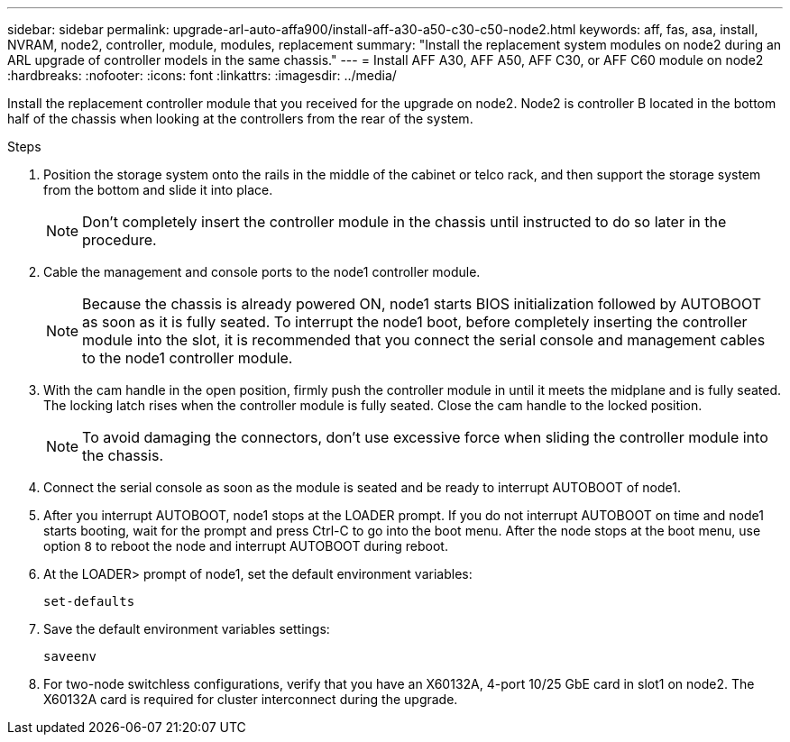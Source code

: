 ---
sidebar: sidebar
permalink: upgrade-arl-auto-affa900/install-aff-a30-a50-c30-c50-node2.html
keywords: aff, fas, asa, install, NVRAM, node2, controller, module, modules, replacement
summary: "Install the replacement system modules on node2 during an ARL upgrade of controller models in the same chassis."
---
= Install AFF A30, AFF A50, AFF C30, or AFF C60 module on node2
:hardbreaks:
:nofooter:
:icons: font
:linkattrs:
:imagesdir: ../media/

[.lead]
Install the replacement controller module that you received for the upgrade on node2. Node2 is controller B located in the bottom half of the chassis when looking at the controllers from the rear of the system.

.Steps
. Position the storage system onto the rails in the middle of the cabinet or telco rack, and then support the storage system from the bottom and slide it into place.
+
NOTE: Don't completely insert the controller module in the chassis until instructed to do so later in the procedure.

. Cable the management and console ports to the node1 controller module.
+
NOTE: Because the chassis is already powered ON, node1 starts BIOS initialization followed by AUTOBOOT as soon as it is fully seated. To interrupt the node1 boot, before completely inserting the controller module into the slot, it is recommended that you connect the serial console and management cables to the node1 controller module.

. With the cam handle in the open position, firmly push the controller module in until it meets the midplane and is fully seated. The locking latch rises when the controller module is fully seated. Close the cam handle to the locked position.
+
NOTE: To avoid damaging the connectors, don't use excessive force when sliding the controller module into the chassis.

. Connect the serial console as soon as the module is seated and be ready to interrupt AUTOBOOT of node1.
. After you interrupt AUTOBOOT, node1 stops at the LOADER prompt. If you do not interrupt AUTOBOOT on time and node1 starts booting, wait for the prompt and press Ctrl-C to go into the boot menu. After the node stops at the boot menu, use option `8` to reboot the node and interrupt AUTOBOOT during reboot.
. At the LOADER> prompt of node1, set the default environment variables:
+
`set-defaults`

. Save the default environment variables settings:
+
`saveenv`
. For two-node switchless configurations, verify that you have an X60132A, 4-port 10/25 GbE card in slot1 on node2. The X60132A card is required for cluster interconnect during the upgrade.

// 2024 DEC 9, AFFFASDOC-33